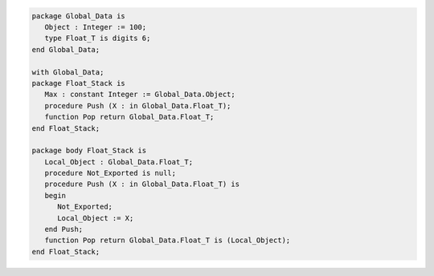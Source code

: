 .. code:: ada
   :class: ada-run

   package Global_Data is
      Object : Integer := 100;
      type Float_T is digits 6;
   end Global_Data;

   with Global_Data;
   package Float_Stack is
      Max : constant Integer := Global_Data.Object;
      procedure Push (X : in Global_Data.Float_T);
      function Pop return Global_Data.Float_T;
   end Float_Stack;

   package body Float_Stack is
      Local_Object : Global_Data.Float_T;
      procedure Not_Exported is null;
      procedure Push (X : in Global_Data.Float_T) is
      begin
         Not_Exported;
         Local_Object := X;
      end Push;
      function Pop return Global_Data.Float_T is (Local_Object);
   end Float_Stack;
